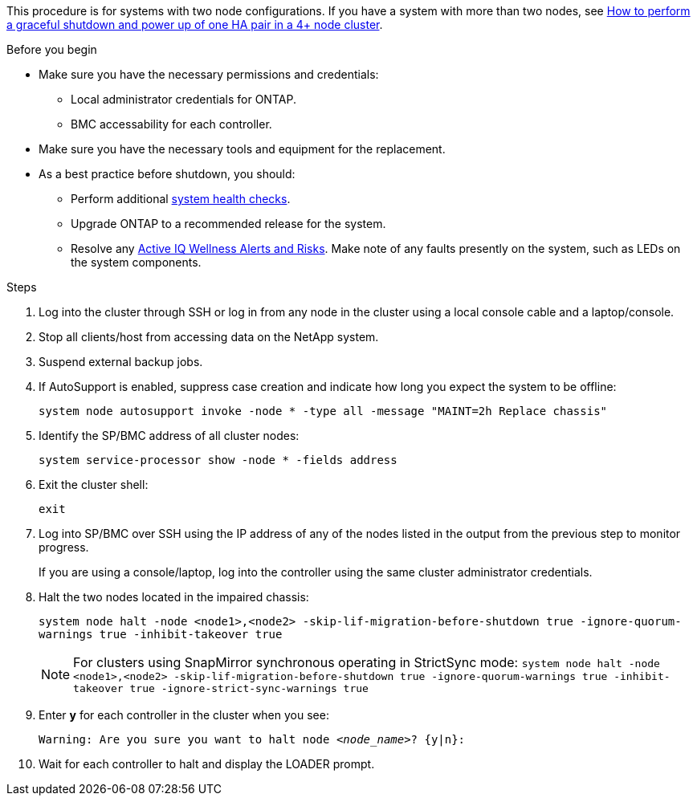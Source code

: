 This procedure is for systems with two node configurations. If you have a system with more than two nodes, see https://kb.netapp.com/Advice_and_Troubleshooting/Data_Storage_Software/ONTAP_OS/How_to_perform_a_graceful_shutdown_and_power_up_of_one_HA_pair_in_a_4__node_cluster[How to perform a graceful shutdown and power up of one HA pair in a 4+ node cluster^]. 

.Before you begin

* Make sure you have the necessary permissions and credentials:
** Local administrator credentials for ONTAP.
** BMC accessability for each controller.

* Make sure you have the necessary tools and equipment for the replacement.
* As a best practice before shutdown, you should:

** Perform additional https://kb.netapp.com/onprem/ontap/os/How_to_perform_a_cluster_health_check_with_a_script_in_ONTAP[system health checks].
** Upgrade ONTAP to a recommended release for the system.
** Resolve any https://activeiq.netapp.com/[Active IQ Wellness Alerts and Risks].
Make note of any faults presently on the system, such as LEDs on the system components.

.Steps

. Log into the cluster through SSH or log in from any node in the cluster using a local console cable and a laptop/console.

. Stop all clients/host from accessing data on the NetApp system.
. Suspend external backup jobs.

. If AutoSupport is enabled, suppress case creation and indicate how long you expect the system to be offline:
+
`system node autosupport invoke -node * -type all -message "MAINT=2h Replace chassis"`
. Identify the SP/BMC address of all cluster nodes:
+
`system service-processor show -node * -fields address`

. Exit the cluster shell:
+
`exit`

. Log into SP/BMC over SSH using the IP address of any of the nodes listed in the output from the previous step to monitor progress. 
+
If you are using a console/laptop, log into the controller using the same cluster administrator credentials.
+

. Halt the two nodes located in the impaired chassis: 
+
`system node halt -node <node1>,<node2> -skip-lif-migration-before-shutdown true -ignore-quorum-warnings true -inhibit-takeover true`
+

NOTE: For clusters using SnapMirror synchronous operating in StrictSync mode: `system node halt -node <node1>,<node2>  -skip-lif-migration-before-shutdown true -ignore-quorum-warnings true -inhibit-takeover true -ignore-strict-sync-warnings true`

. Enter *y* for each controller in the cluster when you see:
+
`Warning: Are you sure you want to halt node _<node_name>_? {y|n}:`

. Wait for each controller to halt and display the LOADER prompt.

